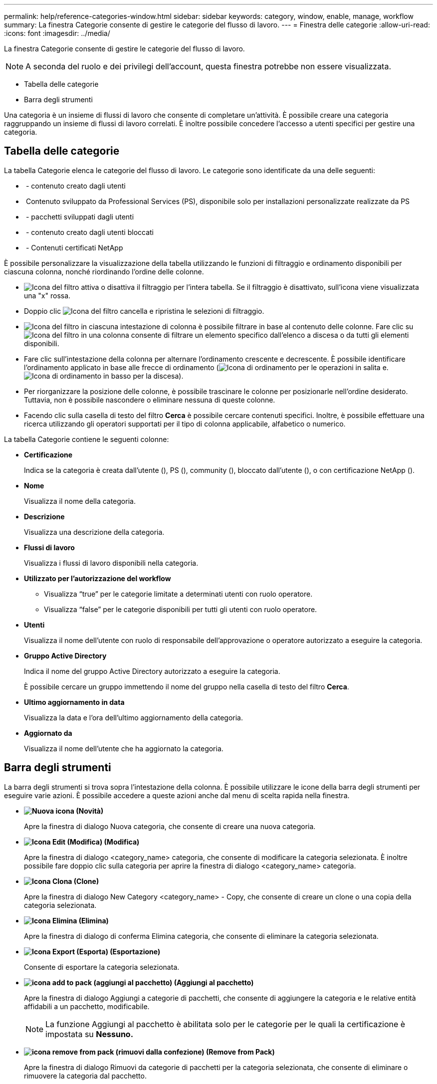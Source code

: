 ---
permalink: help/reference-categories-window.html 
sidebar: sidebar 
keywords: category, window, enable, manage, workflow 
summary: La finestra Categorie consente di gestire le categorie del flusso di lavoro. 
---
= Finestra delle categorie
:allow-uri-read: 
:icons: font
:imagesdir: ../media/


[role="lead"]
La finestra Categorie consente di gestire le categorie del flusso di lavoro.


NOTE: A seconda del ruolo e dei privilegi dell'account, questa finestra potrebbe non essere visualizzata.

* Tabella delle categorie
* Barra degli strumenti


Una categoria è un insieme di flussi di lavoro che consente di completare un'attività. È possibile creare una categoria raggruppando un insieme di flussi di lavoro correlati. È inoltre possibile concedere l'accesso a utenti specifici per gestire una categoria.



== Tabella delle categorie

La tabella Categorie elenca le categorie del flusso di lavoro. Le categorie sono identificate da una delle seguenti:

* image:../media/community_certification.gif[""] - contenuto creato dagli utenti
* image:../media/ps_certified_icon_wfa.gif[""] Contenuto sviluppato da Professional Services (PS), disponibile solo per installazioni personalizzate realizzate da PS
* image:../media/community_certification.gif[""] - pacchetti sviluppati dagli utenti
* image:../media/lock_icon_wfa.gif[""] - contenuto creato dagli utenti bloccati
* image:../media/netapp_certified.gif[""] - Contenuti certificati NetApp


È possibile personalizzare la visualizzazione della tabella utilizzando le funzioni di filtraggio e ordinamento disponibili per ciascuna colonna, nonché riordinando l'ordine delle colonne.

* image:../media/filter_icon_wfa.gif["Icona del filtro"] attiva o disattiva il filtraggio per l'intera tabella. Se il filtraggio è disattivato, sull'icona viene visualizzata una "x" rossa.
* Doppio clic image:../media/filter_icon_wfa.gif["Icona del filtro"] cancella e ripristina le selezioni di filtraggio.
* image:../media/wfa_filter_icon.gif["Icona del filtro"] in ciascuna intestazione di colonna è possibile filtrare in base al contenuto delle colonne. Fare clic su image:../media/wfa_filter_icon.gif["Icona del filtro"] in una colonna consente di filtrare un elemento specifico dall'elenco a discesa o da tutti gli elementi disponibili.
* Fare clic sull'intestazione della colonna per alternare l'ordinamento crescente e decrescente. È possibile identificare l'ordinamento applicato in base alle frecce di ordinamento (image:../media/wfa_sortarrow_up_icon.gif["Icona di ordinamento"] per le operazioni in salita e. image:../media/wfa_sortarrow_down_icon.gif["Icona di ordinamento in basso"] per la discesa).
* Per riorganizzare la posizione delle colonne, è possibile trascinare le colonne per posizionarle nell'ordine desiderato. Tuttavia, non è possibile nascondere o eliminare nessuna di queste colonne.
* Facendo clic sulla casella di testo del filtro *Cerca* è possibile cercare contenuti specifici. Inoltre, è possibile effettuare una ricerca utilizzando gli operatori supportati per il tipo di colonna applicabile, alfabetico o numerico.


La tabella Categorie contiene le seguenti colonne:

* *Certificazione*
+
Indica se la categoria è creata dall'utente (image:../media/community_certification.gif[""]), PS (image:../media/ps_certified_icon_wfa.gif[""]), community (image:../media/community_certification.gif[""]), bloccato dall'utente (image:../media/lock_icon_wfa.gif[""]), o con certificazione NetApp (image:../media/netapp_certified.gif[""]).

* *Nome*
+
Visualizza il nome della categoria.

* *Descrizione*
+
Visualizza una descrizione della categoria.

* *Flussi di lavoro*
+
Visualizza i flussi di lavoro disponibili nella categoria.

* *Utilizzato per l'autorizzazione del workflow*
+
** Visualizza "`true`" per le categorie limitate a determinati utenti con ruolo operatore.
** Visualizza "`false`" per le categorie disponibili per tutti gli utenti con ruolo operatore.


* *Utenti*
+
Visualizza il nome dell'utente con ruolo di responsabile dell'approvazione o operatore autorizzato a eseguire la categoria.

* *Gruppo Active Directory*
+
Indica il nome del gruppo Active Directory autorizzato a eseguire la categoria.

+
È possibile cercare un gruppo immettendo il nome del gruppo nella casella di testo del filtro *Cerca*.

* *Ultimo aggiornamento in data*
+
Visualizza la data e l'ora dell'ultimo aggiornamento della categoria.

* *Aggiornato da*
+
Visualizza il nome dell'utente che ha aggiornato la categoria.





== Barra degli strumenti

La barra degli strumenti si trova sopra l'intestazione della colonna. È possibile utilizzare le icone della barra degli strumenti per eseguire varie azioni. È possibile accedere a queste azioni anche dal menu di scelta rapida nella finestra.

* *image:../media/new_wfa_icon.gif["Nuova icona"] (Novità)*
+
Apre la finestra di dialogo Nuova categoria, che consente di creare una nuova categoria.

* *image:../media/edit_wfa_icon.gif["Icona Edit (Modifica)"] (Modifica)*
+
Apre la finestra di dialogo <category_name> categoria, che consente di modificare la categoria selezionata. È inoltre possibile fare doppio clic sulla categoria per aprire la finestra di dialogo <category_name> categoria.

* *image:../media/clone_wfa_icon.gif["Icona Clona"] (Clone)*
+
Apre la finestra di dialogo New Category <category_name> - Copy, che consente di creare un clone o una copia della categoria selezionata.

* *image:../media/delete_wfa_icon.gif["Icona Elimina"] (Elimina)*
+
Apre la finestra di dialogo di conferma Elimina categoria, che consente di eliminare la categoria selezionata.

* *image:../media/export_wfa_icon.gif["Icona Export (Esporta)"] (Esportazione)*
+
Consente di esportare la categoria selezionata.

* *image:../media/add_to_pack.png["icona add to pack (aggiungi al pacchetto)"] (Aggiungi al pacchetto)*
+
Apre la finestra di dialogo Aggiungi a categorie di pacchetti, che consente di aggiungere la categoria e le relative entità affidabili a un pacchetto, modificabile.

+

NOTE: La funzione Aggiungi al pacchetto è abilitata solo per le categorie per le quali la certificazione è impostata su *Nessuno.*

* *image:../media/remove_from_pack.png["icona remove from pack (rimuovi dalla confezione)"] (Remove from Pack)*
+
Apre la finestra di dialogo Rimuovi da categorie di pacchetti per la categoria selezionata, che consente di eliminare o rimuovere la categoria dal pacchetto.

+

NOTE: La funzione Remove from Pack (Rimuovi dal pacchetto) è abilitata solo per le categorie per le quali la certificazione è impostata su *None.*


